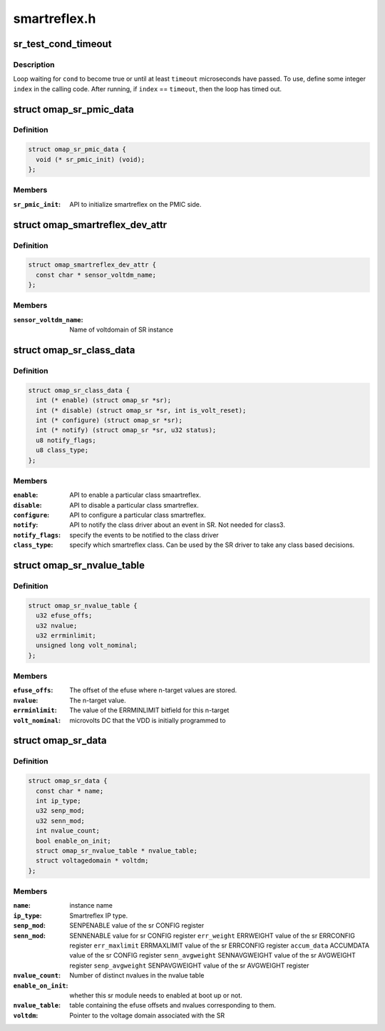 .. -*- coding: utf-8; mode: rst -*-

=============
smartreflex.h
=============


.. _`sr_test_cond_timeout`:

sr_test_cond_timeout
====================

.. c:function:: sr_test_cond_timeout ( cond,  timeout,  index)

    busy-loop, testing a condition

    :param cond:
        condition to test until it evaluates to true

    :param timeout:
        maximum number of microseconds in the timeout

    :param index:
        loop index (integer)



.. _`sr_test_cond_timeout.description`:

Description
-----------

Loop waiting for ``cond`` to become true or until at least ``timeout``
microseconds have passed.  To use, define some integer ``index`` in the
calling code.  After running, if ``index`` == ``timeout``\ , then the loop has
timed out.



.. _`omap_sr_pmic_data`:

struct omap_sr_pmic_data
========================

.. c:type:: omap_sr_pmic_data

    Strucutre to be populated by pmic code to pass pmic specific info to smartreflex driver


.. _`omap_sr_pmic_data.definition`:

Definition
----------

.. code-block:: c

  struct omap_sr_pmic_data {
    void (* sr_pmic_init) (void);
  };


.. _`omap_sr_pmic_data.members`:

Members
-------

:``sr_pmic_init``:
    API to initialize smartreflex on the PMIC side.




.. _`omap_smartreflex_dev_attr`:

struct omap_smartreflex_dev_attr
================================

.. c:type:: omap_smartreflex_dev_attr

    Smartreflex Device attribute.


.. _`omap_smartreflex_dev_attr.definition`:

Definition
----------

.. code-block:: c

  struct omap_smartreflex_dev_attr {
    const char * sensor_voltdm_name;
  };


.. _`omap_smartreflex_dev_attr.members`:

Members
-------

:``sensor_voltdm_name``:
    Name of voltdomain of SR instance




.. _`omap_sr_class_data`:

struct omap_sr_class_data
=========================

.. c:type:: omap_sr_class_data

    Smartreflex class driver info


.. _`omap_sr_class_data.definition`:

Definition
----------

.. code-block:: c

  struct omap_sr_class_data {
    int (* enable) (struct omap_sr *sr);
    int (* disable) (struct omap_sr *sr, int is_volt_reset);
    int (* configure) (struct omap_sr *sr);
    int (* notify) (struct omap_sr *sr, u32 status);
    u8 notify_flags;
    u8 class_type;
  };


.. _`omap_sr_class_data.members`:

Members
-------

:``enable``:
    API to enable a particular class smaartreflex.

:``disable``:
    API to disable a particular class smartreflex.

:``configure``:
    API to configure a particular class smartreflex.

:``notify``:
    API to notify the class driver about an event in SR.
    Not needed for class3.

:``notify_flags``:
    specify the events to be notified to the class driver

:``class_type``:
    specify which smartreflex class.
    Can be used by the SR driver to take any class
    based decisions.




.. _`omap_sr_nvalue_table`:

struct omap_sr_nvalue_table
===========================

.. c:type:: omap_sr_nvalue_table

    Smartreflex n-target value info


.. _`omap_sr_nvalue_table.definition`:

Definition
----------

.. code-block:: c

  struct omap_sr_nvalue_table {
    u32 efuse_offs;
    u32 nvalue;
    u32 errminlimit;
    unsigned long volt_nominal;
  };


.. _`omap_sr_nvalue_table.members`:

Members
-------

:``efuse_offs``:
    The offset of the efuse where n-target values are stored.

:``nvalue``:
    The n-target value.

:``errminlimit``:
    The value of the ERRMINLIMIT bitfield for this n-target

:``volt_nominal``:
    microvolts DC that the VDD is initially programmed to




.. _`omap_sr_data`:

struct omap_sr_data
===================

.. c:type:: omap_sr_data

    Smartreflex platform data.


.. _`omap_sr_data.definition`:

Definition
----------

.. code-block:: c

  struct omap_sr_data {
    const char * name;
    int ip_type;
    u32 senp_mod;
    u32 senn_mod;
    int nvalue_count;
    bool enable_on_init;
    struct omap_sr_nvalue_table * nvalue_table;
    struct voltagedomain * voltdm;
  };


.. _`omap_sr_data.members`:

Members
-------

:``name``:
    instance name

:``ip_type``:
    Smartreflex IP type.

:``senp_mod``:
    SENPENABLE value of the sr CONFIG register

:``senn_mod``:
    SENNENABLE value for sr CONFIG register
    ``err_weight``                ERRWEIGHT value of the sr ERRCONFIG register
    ``err_maxlimit``        ERRMAXLIMIT value of the sr ERRCONFIG register
    ``accum_data``                ACCUMDATA value of the sr CONFIG register
    ``senn_avgweight``        SENNAVGWEIGHT value of the sr AVGWEIGHT register
    ``senp_avgweight``        SENPAVGWEIGHT value of the sr AVGWEIGHT register

:``nvalue_count``:
    Number of distinct nvalues in the nvalue table

:``enable_on_init``:
    whether this sr module needs to enabled at
    boot up or not.

:``nvalue_table``:
    table containing the  efuse offsets and nvalues
    corresponding to them.

:``voltdm``:
    Pointer to the voltage domain associated with the SR



